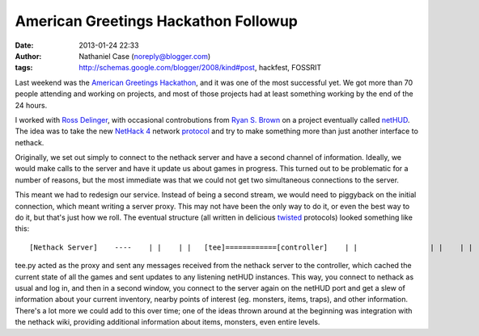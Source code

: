 American Greetings Hackathon Followup
#####################################
:date: 2013-01-24 22:33
:author: Nathaniel Case (noreply@blogger.com)
:tags: http://schemas.google.com/blogger/2008/kind#post, hackfest, FOSSRIT

Last weekend was the `American Greetings Hackathon`_, and it was one of
the most successful yet. We got more than 70 people attending and
working on projects, and most of those projects had at least something
working by the end of the 24 hours.

I worked with `Ross Delinger`_, with occasional controbutions from `Ryan
S. Brown`_ on a project eventually called `netHUD`_. The idea was to
take the new `NetHack 4`_ network `protocol`_ and try to make something
more than just another interface to nethack.

Originally, we set out simply to connect to the nethack server and have
a second channel of information. Ideally, we would make calls to the
server and have it update us about games in progress. This turned out to
be problematic for a number of reasons, but the most immediate was that
we could not get two simultaneous connections to the server.

This meant we had to redesign our service. Instead of being a second
stream, we would need to piggyback on the initial connection, which
meant writing a server proxy. This may not have been the only way to do
it, or even the best way to do it, but that's just how we roll. The
eventual structure (all written in delicious `twisted`_ protocols)
looked something like this:

::

     [Nethack Server]    ----    | |    | |   [tee]============[controller]    | |                 | |    | |                 | |    ----                ---- [Nethack Client]     [netHUD]

tee.py acted as the proxy and sent any messages received from the
nethack server to the controller, which cached the current state of all
the games and sent updates to any listening netHUD instances. This way,
you connect to nethack as usual and log in, and then in a second window,
you connect to the server again on the netHUD port and get a slew of
information about your current inventory, nearby points of interest (eg.
monsters, items, traps), and other information. There's a lot more we
could add to this over time; one of the ideas thrown around at the
beginning was integration with the nethack wiki, providing additional
information about items, monsters, even entire levels.

.. raw:: html

   </p>

.. _American Greetings Hackathon: http://foss.rit.edu/node/425
.. _Ross Delinger: http://blog.helixoide.com/
.. _Ryan S. Brown: http://www.ryansb.com/
.. _netHUD: http://github.com/ryansb/hetHUD
.. _NetHack 4: http://nethackwiki.com/wiki/NetHack_4
.. _protocol: http://nethackwiki.com/wiki/NetHack_4_Network_Protocol
.. _twisted: http://www.twistedmatrix.com
